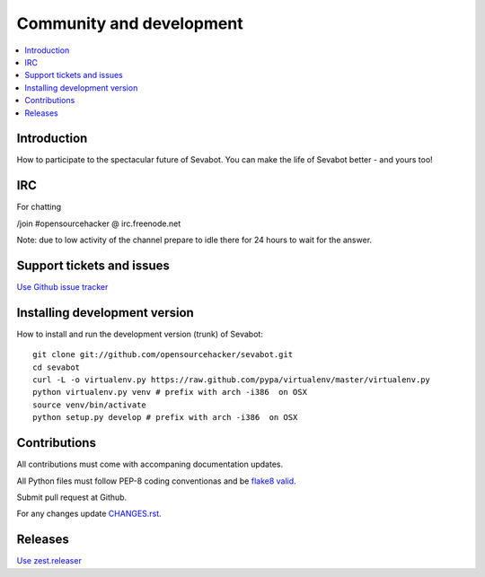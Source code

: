 ============================================================
Community and development
============================================================

.. contents:: :local:

Introduction
===============

How to participate to the spectacular future of Sevabot.
You can make the life of Sevabot better - and yours too!

IRC
====

For chatting

/join #opensourcehacker @ irc.freenode.net

Note: due to low activity of the channel prepare to idle there
for 24 hours to wait for the answer.

Support tickets and issues
=============================

`Use Github issue tracker <https://github.com/opensourcehacker/sevabot/issues>`_

Installing development version
==========================================================

How to install and run the development version (trunk) of Sevabot::

    git clone git://github.com/opensourcehacker/sevabot.git
    cd sevabot
    curl -L -o virtualenv.py https://raw.github.com/pypa/virtualenv/master/virtualenv.py
    python virtualenv.py venv # prefix with arch -i386  on OSX
    source venv/bin/activate
    python setup.py develop # prefix with arch -i386  on OSX

Contributions
==========================================================

All contributions must come with accompaning documentation updates.

All Python files must follow PEP-8 coding conventionas and be `flake8 valid <http://pypi.python.org/pypi/flake8/>`_.

Submit pull request at Github.

For any changes update `CHANGES.rst <https://github.com/opensourcehacker/sevabot/blob/master/CHANGES.rst>`_.


Releases
=========

`Use zest.releaser <http://opensourcehacker.com/2012/08/14/high-quality-automated-package-releases-for-python-with-zest-releaser/>`_
